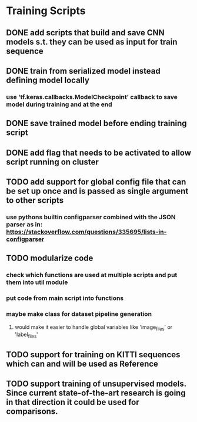 * Training Scripts
** DONE add scripts that build and save CNN models s.t. they can be used as input for train sequence
   CLOSED: [2019-10-16 Wed 12:53]
** DONE train from serialized model instead defining model locally
   CLOSED: [2019-10-16 Wed 12:53]
*** use 'tf.keras.callbacks.ModelCheckpoint' callback to save model during training and at the end
** DONE save trained model before ending training script
   CLOSED: [2019-10-16 Wed 12:53]
** DONE add flag that needs to be activated to allow script running on cluster
   CLOSED: [2019-10-16 Wed 12:54]
** TODO add support for global config file that can be set up once and is passed as single argument to other scripts
*** use pythons builtin configparser combined with the JSON parser as in: https://stackoverflow.com/questions/335695/lists-in-configparser
** TODO modularize code
*** check which functions are used at multiple scripts and put them into util module
*** put code from main script into functions
*** maybe make class for dataset pipeline generation
**** would make it easier to handle global variables like 'image_files' or 'label_files'
** TODO support for training on KITTI sequences which can and will be used as Reference
** TODO support training of unsupervised models. Since current state-of-the-art research is going in that direction it could be used for comparisons.
